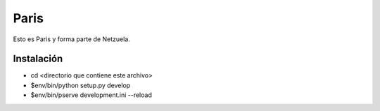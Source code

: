 =====
Paris
=====

Esto es Paris y forma parte de Netzuela.

Instalación
===========

- cd <directorio que contiene este archivo>

- $env/bin/python setup.py develop

- $env/bin/pserve development.ini --reload
